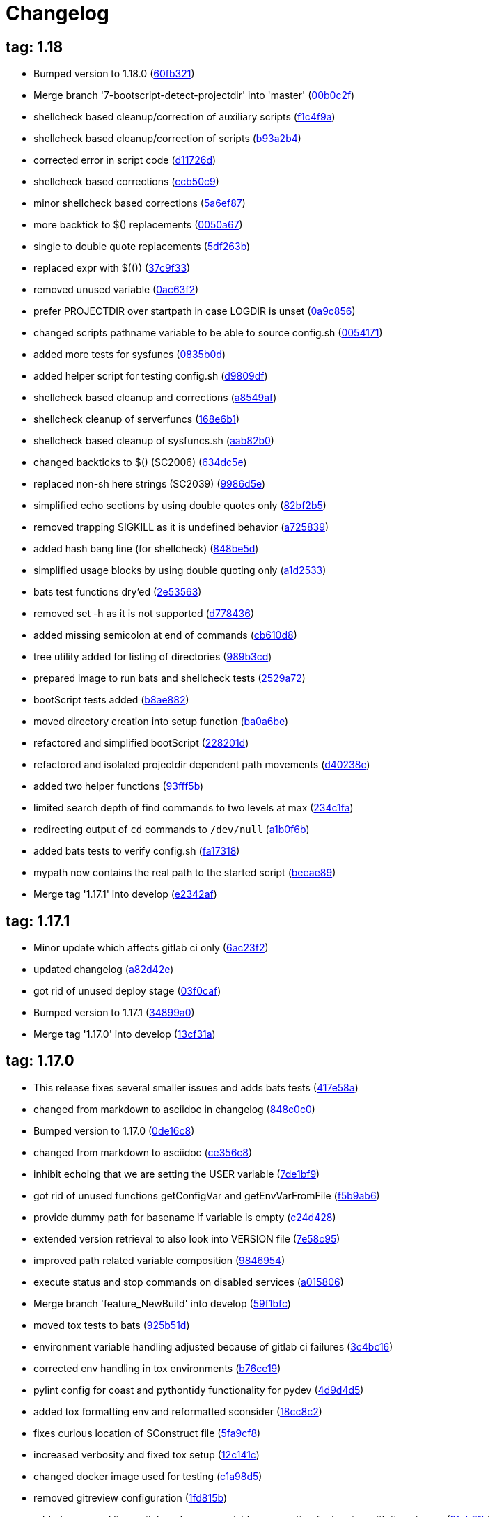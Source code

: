 = Changelog
:ci_commit_link: link:/../commit/

== tag: 1.18
* Bumped version to 1.18.0 ({ci_commit_link}60fb321[60fb321])


* Merge branch '7-bootscript-detect-projectdir' into 'master' ({ci_commit_link}00b0c2f[00b0c2f])


* shellcheck based cleanup/correction of auxiliary scripts ({ci_commit_link}f1c4f9a[f1c4f9a])


* shellcheck based cleanup/correction of scripts ({ci_commit_link}b93a2b4[b93a2b4])


* corrected error in script code ({ci_commit_link}d11726d[d11726d])


* shellcheck based corrections ({ci_commit_link}ccb50c9[ccb50c9])


* minor shellcheck based corrections ({ci_commit_link}5a6ef87[5a6ef87])


* more backtick to $() replacements ({ci_commit_link}0050a67[0050a67])


* single to double quote replacements ({ci_commit_link}5df263b[5df263b])


* replaced expr with $(()) ({ci_commit_link}37c9f33[37c9f33])


* removed unused variable ({ci_commit_link}0ac63f2[0ac63f2])


* prefer PROJECTDIR over startpath in case LOGDIR is unset ({ci_commit_link}0a9c856[0a9c856])


* changed scripts pathname variable to be able to source config.sh ({ci_commit_link}0054171[0054171])


* added more tests for sysfuncs ({ci_commit_link}0835b0d[0835b0d])


* added helper script for testing config.sh ({ci_commit_link}d9809df[d9809df])


* shellcheck based cleanup and corrections ({ci_commit_link}a8549af[a8549af])


* shellcheck cleanup of serverfuncs ({ci_commit_link}168e6b1[168e6b1])


* shellcheck based cleanup of sysfuncs.sh ({ci_commit_link}aab82b0[aab82b0])


* changed backticks to $() (SC2006) ({ci_commit_link}634dc5e[634dc5e])


* replaced non-sh here strings (SC2039) ({ci_commit_link}9986d5e[9986d5e])


* simplified echo sections by using double quotes only ({ci_commit_link}82bf2b5[82bf2b5])


* removed trapping SIGKILL as it is undefined behavior ({ci_commit_link}a725839[a725839])


* added hash bang line (for shellcheck) ({ci_commit_link}848be5d[848be5d])


* simplified usage blocks by using double quoting only ({ci_commit_link}a1d2533[a1d2533])


* bats test functions dry'ed ({ci_commit_link}2e53563[2e53563])


* removed set -h as it is not supported ({ci_commit_link}d778436[d778436])


* added missing semicolon at end of commands ({ci_commit_link}cb610d8[cb610d8])


* tree utility added for listing of directories ({ci_commit_link}989b3cd[989b3cd])


* prepared image to run bats and shellcheck tests ({ci_commit_link}2529a72[2529a72])


* bootScript tests added ({ci_commit_link}b8ae882[b8ae882])


* moved directory creation into setup function ({ci_commit_link}ba0a6be[ba0a6be])


* refactored and simplified bootScript ({ci_commit_link}228201d[228201d])


* refactored and isolated projectdir dependent path movements ({ci_commit_link}d40238e[d40238e])


* added two helper functions ({ci_commit_link}93fff5b[93fff5b])


* limited search depth of find commands to two levels at max ({ci_commit_link}234c1fa[234c1fa])


* redirecting output of `cd` commands to `/dev/null` ({ci_commit_link}a1b0f6b[a1b0f6b])


* added bats tests to verify config.sh ({ci_commit_link}fa17318[fa17318])


* mypath now contains the real path to the started script ({ci_commit_link}beeae89[beeae89])


* Merge tag '1.17.1' into develop ({ci_commit_link}e2342af[e2342af])

== tag: 1.17.1
* Minor update which affects gitlab ci only ({ci_commit_link}6ac23f2[6ac23f2])


* updated changelog ({ci_commit_link}a82d42e[a82d42e])


* got rid of unused deploy stage ({ci_commit_link}03f0caf[03f0caf])


* Bumped version to 1.17.1 ({ci_commit_link}34899a0[34899a0])


* Merge tag '1.17.0' into develop ({ci_commit_link}13cf31a[13cf31a])

== tag: 1.17.0
* This release fixes several smaller issues and adds bats tests ({ci_commit_link}417e58a[417e58a])


* changed from markdown to asciidoc in changelog ({ci_commit_link}848c0c0[848c0c0])


* Bumped version to 1.17.0 ({ci_commit_link}0de16c8[0de16c8])


* changed from markdown to asciidoc ({ci_commit_link}ce356c8[ce356c8])


* inhibit echoing that we are setting the USER variable ({ci_commit_link}7de1bf9[7de1bf9])


* got rid of unused functions getConfigVar and getEnvVarFromFile ({ci_commit_link}f5b9ab6[f5b9ab6])


* provide dummy path for basename if variable is empty ({ci_commit_link}c24d428[c24d428])


* extended version retrieval to also look into VERSION file ({ci_commit_link}7e58c95[7e58c95])


* improved path related variable composition ({ci_commit_link}9846954[9846954])


* execute status and stop commands on disabled services ({ci_commit_link}a015806[a015806])


* Merge branch 'feature_NewBuild' into develop ({ci_commit_link}59f1bfc[59f1bfc])


* moved tox tests to bats ({ci_commit_link}925b51d[925b51d])


* environment variable handling adjusted because of gitlab ci failures ({ci_commit_link}3c4bc16[3c4bc16])


* corrected env handling in tox environments ({ci_commit_link}b76ce19[b76ce19])


* pylint config for coast and pythontidy functionality for pydev ({ci_commit_link}4d9d4d5[4d9d4d5])


* added tox formatting env and reformatted sconsider ({ci_commit_link}18cc8c2[18cc8c2])


* fixes curious location of SConstruct file ({ci_commit_link}5fa9cf8[5fa9cf8])


* increased verbosity and fixed tox setup ({ci_commit_link}12c141c[12c141c])


* changed docker image used for testing ({ci_commit_link}c1a98d5[c1a98d5])


* removed gitreview configuration ({ci_commit_link}1fd815b[1fd815b])


* added command line switch and proper variable propagation for logging with timestamps ({ci_commit_link}91ab31b[91ab31b])


* Merge branch '1-setup-gitlab-build' into 'master' ({ci_commit_link}6e53027[6e53027])


* basic building enabled ({ci_commit_link}f280977[f280977])


* Link to COAST now points to the correct location ({ci_commit_link}ec8dfda[ec8dfda])


* Merge branch '0-readme-md' into 'master' ({ci_commit_link}8ea5f30[8ea5f30])


* corrected referencing error ({ci_commit_link}002b6a4[002b6a4])


* minimal readme contents ({ci_commit_link}3a238c3[3a238c3])


* file extension shows content type ({ci_commit_link}fb01785[fb01785])


* use type instead of which should be more portable ({ci_commit_link}88a4622[88a4622])


* gdb batch: pass program abort code back to caller ({ci_commit_link}afbba67[afbba67])

== tag: coast_20150909
* ChangeLog: added CHANGES.txt describing what changed ({ci_commit_link}d6a1d00[d6a1d00])


* SystemLog: added env var template for timestamped logging ({ci_commit_link}4392dd5[4392dd5])


* getGLIBCVersion: faster implementation using ldd --version ({ci_commit_link}9acaa0e[9acaa0e])


* ulimit: simplified/corrected handles and coresize handling ({ci_commit_link}6e94b95[6e94b95])

== tag: coast_20141003
* sconsider: require sconsider tooling <0.5 ({ci_commit_link}2befc36[2befc36])


* gerrit: removed old git-review script, use git-review from PYPI instead ({ci_commit_link}d691d17[d691d17])


* sysfuncs: do not fail find call ({ci_commit_link}bb03e00[bb03e00])


* build: using listFiles instead of findFiles to not recurse dirs ({ci_commit_link}1bcc93c[1bcc93c])


* project: gitreview config file added ({ci_commit_link}dd8cc26[dd8cc26])


* changed sed search separator from - to | ({ci_commit_link}9d2dcf4[9d2dcf4])


* asking for upload topic was wrong for non master branches ({ci_commit_link}810f534[810f534])


* added isLocalBranchAheadOfRemote ({ci_commit_link}3daa8f6[3daa8f6])


* simplified push options handling ({ci_commit_link}41e1df5[41e1df5])


* asking for additional gerrit push options like --reviewer= or --cc= ({ci_commit_link}3315205[3315205])


* better handling of return code when using temporary directory for filter-branch ({ci_commit_link}7c96a8f[7c96a8f])


* removed comments within inline shell script ({ci_commit_link}6214784[6214784])


* changed to using temporary directory when calling filter-branch ({ci_commit_link}6c3f64a[6c3f64a])


* major script refactoring to use /bin/sh interpreter only ({ci_commit_link}ecd770a[ecd770a])


* extract and supply product version from Version.any ({ci_commit_link}4133ba5[4133ba5])


* pure sh'ified shell code ({ci_commit_link}a353ac7[a353ac7])


* git/gerrit helper to simplify gerrit usage ({ci_commit_link}1387a34[1387a34])


* corrected option default and removed obsoleted token ({ci_commit_link}707d018[707d018])


* improved detection of available libc on the system by adding more default locations to check ({ci_commit_link}6b34102[6b34102])


* these files are not needed anymore as we do not use EXPORTDECL tokens anymore ({ci_commit_link}95694f4[95694f4])


* finally removed config switching code ({ci_commit_link}b831bc2[b831bc2])


* changed from /bin/ksh to /bin/sh to ensure compatibility with other systems ({ci_commit_link}09eec55[09eec55])

== tag: coast_2010_1.2
* changed to coast ({ci_commit_link}2cafb2d[2cafb2d])


* more prefix WD_ to COAST_ changes ({ci_commit_link}6039dee[6039dee])


* replaced WD_ prefixes with COAST_ ({ci_commit_link}8776506[8776506])


* merged git-submodule tag create and update scripts ({ci_commit_link}f1d77f8[f1d77f8])


* adjusted cross ref hash list by filtering duplicate entries and using the 'newer' hash ({ci_commit_link}00ac055[00ac055])


* added useful post-rewrite template ({ci_commit_link}53aa05e[53aa05e])


* added dry-run option to test before doing ({ci_commit_link}1836b8f[1836b8f])


* script to create cross referencing tags in a submodule and its referencing repository -> these tags can later - after history rewriting - be used to correct commit hashes in referencing repository ({ci_commit_link}0fb5876[0fb5876])


* removed scripts not needed for building and creating packages ({ci_commit_link}fbe0dab[fbe0dab])


* added dtrace analyer script small changes to reduce verbosity in case of failures ({ci_commit_link}3b6f09b[3b6f09b])


* added sconsider build file with a minimal set of server control scripts moved _cfgSwitch relevant parts into if checked blocks this allows delivery of a minimal package of scripts not relying on config switching stuff ({ci_commit_link}f709a1c[f709a1c])

== tag: coast_2010_1.1
* added revision option to limit range of replacement ({ci_commit_link}82e2fd4[82e2fd4])


* adjusted help message and revision param ({ci_commit_link}8f132e3[8f132e3])


* helper script to remove a commit added ({ci_commit_link}f4e4502[f4e4502])


* small adjustments/corrections ({ci_commit_link}76327ae[76327ae])


* using git-sh-setup delivered with git ({ci_commit_link}0dc5c53[0dc5c53])


* improved usability of git helper scripts ({ci_commit_link}36aebd0[36aebd0])


* updated filter-branch options to rewrite tags ({ci_commit_link}50de29f[50de29f])


* renamed helper script ({ci_commit_link}047b1dd[047b1dd])


* added script to move directories ({ci_commit_link}e0fb004[e0fb004])


* improved filter-branch command to only commit non-empty commits ({ci_commit_link}0b172b0[0b172b0])


* corrected expire flag ({ci_commit_link}63bf901[63bf901])


* added helper script to remove directories from a repository ({ci_commit_link}9b973b4[9b973b4])


* export native LD_LIBRARY_PATH to shield from differences between 3rdparty libs and OS installed libs made evaluation of path to script that will be sourced more reliable ({ci_commit_link}0461609[0461609])


* added reasonable default value for MYNAME variable to eliminate dirname error message under certain circumstances ({ci_commit_link}878f5c7[878f5c7])


* Added -P option (long path to executable) ({ci_commit_link}0f39c8d[0f39c8d])


* Added comments. ({ci_commit_link}2746247[2746247])


* Changes to enable 2 instances of the same server to run in the same machine. ({ci_commit_link}9a7f139[9a7f139])


* filtering pstack output using c++filt if available ({ci_commit_link}c64bd72[c64bd72])


* added shell script to create submodule from repo path ({ci_commit_link}550c7aa[550c7aa])


* * added -P option which shows full path of started application   when doing a ps -ef ({ci_commit_link}392df4d[392df4d])


* corrected adding .ld-search-path to currently tested binary directory ({ci_commit_link}7224393[7224393])


* introduced OSREL_MAJOR and OSREL_MINOR variables ({ci_commit_link}f89b037[f89b037])

== tag: wd_scripts_1_12
* * passing waitcount to stopscript when it is not controlled by keepwds.sh ({ci_commit_link}d2bc727[d2bc727])


* * passing waitcount to stopscript when using restart ({ci_commit_link}4c4b7e0[4c4b7e0])


* * corrected handling of space separated strings  - changed due to new bash behavior ({ci_commit_link}bcf03f8[bcf03f8])


* * removed dos-like line break ({ci_commit_link}43dadb8[43dadb8])


* * removed echo ({ci_commit_link}b625223[b625223])


* * added option to unset vars if needed ({ci_commit_link}7c8ffb0[7c8ffb0])


* creating WD_LIBDIR if it was not existing already ({ci_commit_link}621b389[621b389])


* * evaluation of runtest arguments postponed ({ci_commit_link}559ec48[559ec48])


* * corrected prependPath flipping order of segments ({ci_commit_link}b8dd6cb[b8dd6cb])


* * not all options were correctly passed to subscript ({ci_commit_link}92c2ff2[92c2ff2])


* * append/prependPath allow adding multiple segments at once ({ci_commit_link}23b22fe[23b22fe])


* * changed from using param 1 as DEV-Env to specifying it as -E option * factored out variable cleaning into sysfuncs.sh ({ci_commit_link}1f74dda[1f74dda])


* ignoring output of cd ({ci_commit_link}6061763[6061763])


* * corrected extending LD_LIBRARY_PATH when running test executable ({ci_commit_link}99220c5[99220c5])


* * corrected MYNAME setting ({ci_commit_link}4899d2f[4899d2f])


* * corrected settings when using wdenv.sh ({ci_commit_link}ca16c33[ca16c33])


* * re-enabled global var ({ci_commit_link}0482eaf[0482eaf])


* * made some variables local, not to fill env with temporaries ({ci_commit_link}428493e[428493e])


* * added new function to select gnu compiler to use prior to selecting working environment * added function to insert segments into path like variables sorted by string ({ci_commit_link}b5fc0e0[b5fc0e0])


* added shell funtion to make a given path absolute ({ci_commit_link}b2d234f[b2d234f])


* * not aborting script when RUN_USER or USER env var is empty ({ci_commit_link}429f49a[429f49a])


* * added function to extend LD_LIBRARY_PATH using .ld-search-path if available  - this is needed when using non standard locations of libraries supplied by compiler ({ci_commit_link}d216347[d216347])


* * corrected server stopping by adding some printf lines... ({ci_commit_link}b7391a8[b7391a8])

== tag: wd_scripts_1_9
* * changed back to using relative application name when starting server/application  - reduces risk of not finding application in ps list due to string truncation after 80 characters ({ci_commit_link}903e1a2[903e1a2])


* * corrected application string to check for  - added SERVERNAME after wdapp to find correct application ({ci_commit_link}34114bf[34114bf])

== tag: wd_scripts_1_8
* * changed to using absolute binary filename when starting wdserver ({ci_commit_link}9ef1e36[9ef1e36])


* * increased wait count when stopping server ({ci_commit_link}735f378[735f378])


* * added another param to SearchJoinedDir funtion ({ci_commit_link}ab9a4bb[ab9a4bb])


* prepending content of .ld-search-path to LD_LIBRARY_PATH if available ensures taking correct libraries first ({ci_commit_link}cbce78b[cbce78b])


* * quieting cd - ({ci_commit_link}75ab885[75ab885])


* * added test if directory pattern to test is an existing one before selecting it ({ci_commit_link}56f2e33[56f2e33])


* * changed way how to find config directory * removed FINDOPT vars * when testing for gnu tool, testing both names for being a gnu tool ({ci_commit_link}9483731[9483731])


* * corrected code to find valid config directory  - find is not the best choice to search a local directory based on wildcards because it might descend and find a good match first ({ci_commit_link}9b104df[9b104df])

== tag: wd_scripts_1_7
* * added option to let application run in foreground within gdb  - run needs to be typed manually though ({ci_commit_link}ecb10a8[ecb10a8])


* * extended generation of gdb command file to allow use by startwda.sh * corrected run command to not supply app and args as already defined ({ci_commit_link}ddb9f07[ddb9f07])

== tag: wd_scripts_1_6
* initializing replace string to emptyness ({ci_commit_link}00581fa[00581fa])


* * WD_OUTDIR path changed  - a unique path for every user will now being generated at a level where it should not interfer with other users base level directory permissions ({ci_commit_link}8dec9b5[8dec9b5])


* * added missing TRACE_STORAGE description for level 3 ({ci_commit_link}c4b5eca[c4b5eca])


* * corrected passing of server arguments to generating gdb commands file ({ci_commit_link}0c58cf9[0c58cf9])


* corrected gdb parameters ({ci_commit_link}3062124[3062124])

== tag: wd_scripts_1_4
* * added another default entry to be used when a server should be run under control of gdb  - this is useful if the server crashes unexpectedly and can not be started using startwds.sh -d ({ci_commit_link}55eda7d[55eda7d])


* * added evalutation of RUN_ATTACHED_TO_GDB variable  - this flag can be specified within prjconfig.sh instead of specifying the -d option ({ci_commit_link}39db0a6[39db0a6])

== tag: wd_scripts_1_3
* * added default flag entries for MMAP stream control and Storage tracing ({ci_commit_link}eec860b[eec860b])

== tag: wd_scripts_1_2
* * improved output messages when not executing script due to RUN_SERVICE=0 setting ({ci_commit_link}d7e5056[d7e5056])


* added shell function to get out the value of an environment variable being set from within a script file ({ci_commit_link}f952173[f952173])


* removed setting of LD_RUN_PATH to reduce 'hardcoded' references to directories ({ci_commit_link}9c65cec[9c65cec])


* * removed LD_ASSUME_KERNEL because it does not solve the GLIBC problem on all Linux systems  - instead, you need a set of 'old' glibc libraries to use for starting these non-conforming applications  -> see sniff_wrapper script to see how it is done ({ci_commit_link}620992b[620992b])


* changed to using InitFinisManager functions optical improvement ({ci_commit_link}a52a9ee[a52a9ee])


* * added setting of LD_RUN_PATH  - prevents libraries to get loaded from the wrong path ({ci_commit_link}4d04aaa[4d04aaa])

== tag: wd_scripts_1_1
* * improved relative start handling again ({ci_commit_link}e4fd03e[e4fd03e])


* * adjusted setting of relative pathname ({ci_commit_link}ac76d64[ac76d64])


* * corrected project path setting when we start relative ({ci_commit_link}0fc90ca[0fc90ca])


* * made creation of log/rotate directory dependant on cfg_doLog flag ({ci_commit_link}d844941[d844941])


* apply path cleaning on config directory ({ci_commit_link}727f2af[727f2af])


* * only calling preare/run/cleanup test functions if checkTestExe returned 1 ({ci_commit_link}b4b13f4[b4b13f4])


* * changed -e and -s options to take logging level parameter  - see help or SysLog.h ({ci_commit_link}7ced95e[7ced95e])


* * removed WD_LOGONCERR setting ({ci_commit_link}6bcbb45[6bcbb45])


* * arithmetic expressions using $(( )) does not work in regular shell  - replaced using expr program ({ci_commit_link}44a9bef[44a9bef])


* * corrected test expression * added function to wait on server termination ({ci_commit_link}b7d1442[b7d1442])


* changed from find to shell expansion to find directories matching a pattern ({ci_commit_link}5c3fc93[5c3fc93])

== tag: wd_scripts_1_0
* modified and added files ({ci_commit_link}7668acc[7668acc])


* Initial hsr commit ({ci_commit_link}a9410ec[a9410ec])


* * added setting of mypath variable ({ci_commit_link}ad79fd3[ad79fd3])


* * corrected find using scripts ({ci_commit_link}4dfe0fa[4dfe0fa])


* * new way of using 'correct' find ({ci_commit_link}7b928a4[7b928a4])


* * using predefined mypath variable ({ci_commit_link}6afb6cc[6afb6cc])


* * template for preDoallFunc added ({ci_commit_link}44f62ba[44f62ba])


* * added support for external preDoallFunc  - function can be used to increment a build number for example ({ci_commit_link}226acd0[226acd0])


* * sourcing bugfix  - when script was sourced from within another script the path was not set correctly ({ci_commit_link}a5d7c54[a5d7c54])


* * removed misplaced local definitions ({ci_commit_link}a29b154[a29b154])


* * adjusted directory and filename creation ({ci_commit_link}04c8baa[04c8baa])


* * corrected base path for directory creation ({ci_commit_link}c821fee[c821fee])


* * correction for CvsLog.sh ({ci_commit_link}2ccd8ef[2ccd8ef])


* * bugfix: file-loading error  - sourced scripts was not able to load /home/scripts/sysfuncs.sh because    it was located in /home/webdisplay/scripts  - now it checks the value of the SCRIPTS_DIR variable for the directory    and uses /home/scripts only as fallback ({ci_commit_link}1b6f2ef[1b6f2ef])


* * bugfix: due to some renaming in install.sh the   variables INSTALLDIRABS/REL were not defined anymore ({ci_commit_link}a506d97[a506d97])


* * trailing whitespace cleanup ({ci_commit_link}6946a39[6946a39])


* * bugfix: pattern for matching config token corrected ({ci_commit_link}3c8dbea[3c8dbea])


* * added switch to define config directory to work with  - results in setting WD_PATH internally ({ci_commit_link}315f099[315f099])


* * move setting of mypath before showhelp function * not switching scripts directory anymore ({ci_commit_link}51d5167[51d5167])


* * corrected creation of log/rotate, using LOGDIR value now ({ci_commit_link}0e97085[0e97085])


* * move setting of mypath before showhelp function ({ci_commit_link}d702917[d702917])


* * corrected setting of WD_PATH when it was empty ({ci_commit_link}b8acd80[b8acd80])


* * latest itopia changes ({ci_commit_link}77af113[77af113])


* * corrected DOS line endings... ({ci_commit_link}c547476[c547476])


* * latest changes from itopia merged in ({ci_commit_link}d9b1802[d9b1802])


* * Switch zwischen den Instanzen mit Authentisierung ({ci_commit_link}d77a868[d77a868])


* *** empty log message *** ({ci_commit_link}1c2df4a[1c2df4a])


* * corrected recursive loop when PERFTESTDIR is empty ({ci_commit_link}30ecfde[30ecfde])


* * newest script files ({ci_commit_link}4b420a1[4b420a1])


* * sorry kurt ({ci_commit_link}9f0361e[9f0361e])


* *** empty log message *** ({ci_commit_link}dd5c7de[dd5c7de])


* - kleine hilfe für Tomi ({ci_commit_link}5461140[5461140])


* script um zwischen den Konfigs zu wechseln ({ci_commit_link}1fb9e2d[1fb9e2d])


* * 3.9 zeugs entfernt ({ci_commit_link}f756b86[f756b86])


* * lot of optimizing project and file structures ({ci_commit_link}dd15cf0[dd15cf0])


* removed creation of log directory ({ci_commit_link}297dadb[297dadb])


* added text on which files we act ({ci_commit_link}dd04a5f[dd04a5f])


* added text to which configuration we switch to ({ci_commit_link}564be67[564be67])


* added more signal handlers ({ci_commit_link}6d2a0fd[6d2a0fd])


* added support for WD_LIBDIR ({ci_commit_link}e21b950[e21b950])


* added DEV_HOME variant to automatically build a project ({ci_commit_link}e6c0b45[e6c0b45])


* Initial revision ({ci_commit_link}fab212b[fab212b])
